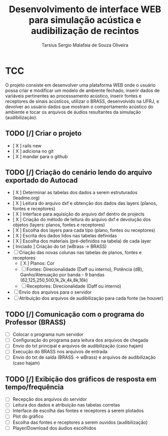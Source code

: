 #+TITLE: Desenvolvimento de interface WEB para simulação acústica e audibilização de recintos
#+AUTHOR: Tarsius Sergio Malafaia de Souza Oliveira
#+STARTUP: Simulação acústica, que será realizada através do desenvolvimento de uma plataforma WEB capaz de fazer a interface entre o cliente e um simulador em desenvolvimento na UFRJ, o BRASS.
#+CATEGORY: @UFRJ


* TCC

O projeto consiste em desenvolver uma plataforma WEB onde o usuário possa criar e modificar um modelo de ambiente fechado,
inserir dados de variáveis pertinentes ao processamento acústico, inserir fontes e receptores de sinais acústicos,
utilizar o BRASS, desenvolvido na UFRJ, e devolver ao usuário dados que mostram o comportamento acústico do
ambiente e tocar os arquivos de áudios resultantes da simulação (audibilização).

** TODO [/] Criar o projeto
    - [ X ] rails new
    - [ X ] adiciona no git
    - [ X ] mandar para o github
** TODO [/] Criação do cenário lendo do arquivo exportado do Autocad
    - [ X ] Determinar as tabelas dos dados a serem estruturados (leadme.org)
    - [ X ] Leitura do arquivo dxf e obtenção dos dados das layers (planos, fontes e receptores)
    - [ X ] Interface para aquisição do arquivo dxf dentro de projects
    - [ X ] Criação do método de leitura do arquivo dxf e devolução dos objetos (layers: planos, fontes e receptores)
    - [ X ] Escolha dos layers para cada tipo (plano, fontes ou receptores)
    - [ X ] Escrita dos dados lidos nas tabelas definidas
    - [ X ] Escolha dos materiais (pré-definidos na tabela) de cada layer
    - [ Iniciado ] Criação do txt (wBrass -> BRASS)
    - [ ] Criação das novas colunas nas tabelas de planos, fontes e receptores
        - [ X ] Planos: Cor
        - [ ] Fontes: Direcionalidade (Daff ou interno), Potência (dB), Ganho/Atenuação por banda - 9 bandas (62,125,250,500,1k,2k,4k,8k,16k)
        - [ ] Receptores: Direcionalidade (Daff ou interno)
    - [ ] Envio dos arquivos para o servidor
    - [ ] Atribuição dos arquivos de audibilização para cada fonte (se houver)
** TODO [/] Comunicação com o programa do Professor (BRASS)
    - [ ] Colocar o programa num servidor
    - [ ] Configuração do programa para leitura dos arquivos de chegada
    - [ ] Envio do txt principal e arquivos de audibilização (caso hajam)
    - [ ] Execução do BRASS nos arquivos de entrada
    - [ ] Envio do txt de saída (BRASS -> wBrass) e arquivos de audibilização (caso hajam)
** TODO [/] Exibição dos gráficos de resposta em tempo/frequência
    - [ ] Recepção dos arquivos do servidor
    - [ ] Leitura dos dados e atribuição nas tabelas corretas
    - [ ] Interface de escolha das fontes e receptores a serem plotados
    - [ ] Plot do gráfico
    - [ ] Escolha das fontes e receptores a serem ouvidos (audibilização)
    - [ ] Player/Download dos áudios escolhidos
